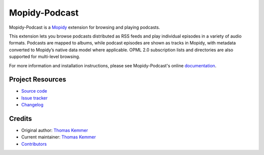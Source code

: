 **************
Mopidy-Podcast
**************

.. image:: https://img.shields.io/pypi/v/Mopidy-Podcast
    :target: https://pypi.org/project/Mopidy-Podcast/
    :alt: Latest PyPI version

.. image:: https://img.shields.io/github/workflow/status/tkem/mopidy-podcast/CI
    :target: https://github.com/tkem/mopidy-podcast/actions
    :alt: CI build status

.. image:: https://img.shields.io/readthedocs/mopidy-podcast
    :target: https://mopidy-podcast.readthedocs.io/
    :alt: Read the Docs build status

.. image:: https://img.shields.io/codecov/c/gh/tkem/mopidy-podcast
    :target: https://codecov.io/gh/tkem/mopidy-podcast
    :alt: Test coverage

.. image:: https://img.shields.io/github/license/tkem/mopidy-podcast
   :target: https://raw.github.com/tkem/mopidy-podcast/master/LICENSE
   :alt: License

.. image:: https://img.shields.io/badge/code%20style-black-000000.svg
   :target: https://github.com/psf/black
   :alt: Code style: black

Mopidy-Podcast is a Mopidy_ extension for browsing and playing
podcasts.

This extension lets you browse podcasts distributed as RSS feeds and
play individual episodes in a variety of audio formats.  Podcasts are
mapped to albums, while podcast episodes are shown as tracks in
Mopidy, with metadata converted to Mopidy’s native data model where
applicable.  OPML 2.0 subscription lists and directories are also
supported for multi-level browsing.

For more information and installation instructions, please see
Mopidy-Podcast's online documentation_.

.. _Mopidy: http://www.mopidy.com/
.. _Documentation: http://mopidy-podcast.readthedocs.io/en/latest/


Project Resources
=================

- `Source code <https://github.com/tkem/mopidy-podcast>`_
- `Issue tracker <https://github.com/tkem/mopidy-podcast/issues>`_
- `Changelog <https://github.com/tkem/mopidy-podcast/blob/master/CHANGELOG.rst>`_


Credits
=======  

- Original author: `Thomas Kemmer <https://github.com/tkem>`__
- Current maintainer: `Thomas Kemmer <https://github.com/tkem>`__
- `Contributors <https://github.com/tkem/mopidy-podcast/graphs/contributors>`_

